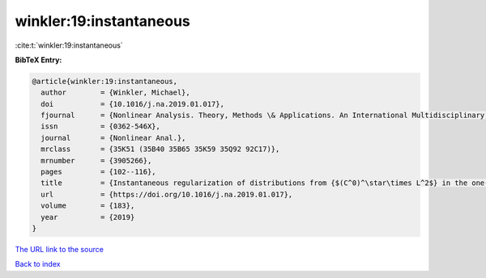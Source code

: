 winkler:19:instantaneous
========================

:cite:t:`winkler:19:instantaneous`

**BibTeX Entry:**

.. code-block:: bibtex

   @article{winkler:19:instantaneous,
     author        = {Winkler, Michael},
     doi           = {10.1016/j.na.2019.01.017},
     fjournal      = {Nonlinear Analysis. Theory, Methods \& Applications. An International Multidisciplinary Journal},
     issn          = {0362-546X},
     journal       = {Nonlinear Anal.},
     mrclass       = {35K51 (35B40 35B65 35K59 35Q92 92C17)},
     mrnumber      = {3905266},
     pages         = {102--116},
     title         = {Instantaneous regularization of distributions from {$(C^0)^\star\times L^2$} in the one-dimensional parabolic {K}eller-{S}egel system},
     url           = {https://doi.org/10.1016/j.na.2019.01.017},
     volume        = {183},
     year          = {2019}
   }

`The URL link to the source <https://doi.org/10.1016/j.na.2019.01.017>`__


`Back to index <../By-Cite-Keys.html>`__
